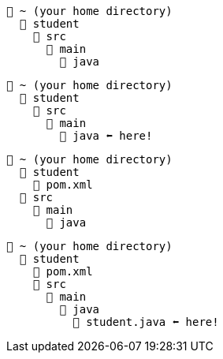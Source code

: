 // # tag::basic[]
[source, text]
----
📂 ~ (your home directory)
  📂 student
    📂 src
      📂 main
        📂 java
----
// # end::basic[]


// # tag::point-to-java-dir[]
[source, text]
----
📂 ~ (your home directory)
  📂 student
    📂 src
      📂 main
        📂 java ⬅ here!
----
// # end::point-to-java-dir[]


// # tag::location-of-pom.xml[]
[source, text]
----
📂 ~ (your home directory)
  📂 student
    📃 pom.xml
  📂 src
    📂 main
      📂 java
----
// # end::location-of-pom.xml[]

// # tag::location-of-student.java[]
[source, text]
----
📂 ~ (your home directory)
  📂 student
    📃 pom.xml
    📂 src
      📂 main
        📂 java
          📃 student.java ⬅ here!
----
// # end::location-of-student.java[]
